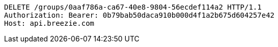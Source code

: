 [source,http,options="nowrap"]
----
DELETE /groups/0aaf786a-ca67-40e8-9804-56ecdef114a2 HTTP/1.1
Authorization: Bearer: 0b79bab50daca910b000d4f1a2b675d604257e42
Host: api.breezie.com

----